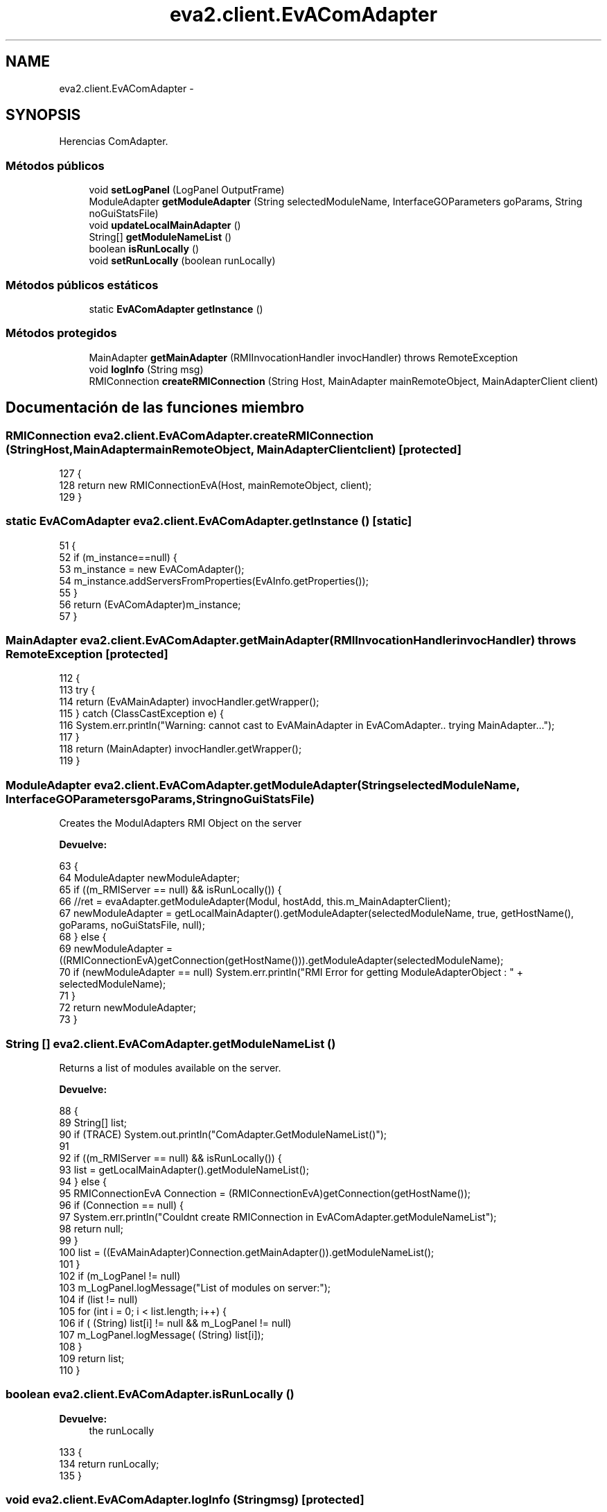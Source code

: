 .TH "eva2.client.EvAComAdapter" 3 "Domingo, 24 de Noviembre de 2013" "EvaProyectDoc" \" -*- nroff -*-
.ad l
.nh
.SH NAME
eva2.client.EvAComAdapter \- 
.SH SYNOPSIS
.br
.PP
.PP
Herencias ComAdapter\&.
.SS "Métodos públicos"

.in +1c
.ti -1c
.RI "void \fBsetLogPanel\fP (LogPanel OutputFrame)"
.br
.ti -1c
.RI "ModuleAdapter \fBgetModuleAdapter\fP (String selectedModuleName, InterfaceGOParameters goParams, String noGuiStatsFile)"
.br
.ti -1c
.RI "void \fBupdateLocalMainAdapter\fP ()"
.br
.ti -1c
.RI "String[] \fBgetModuleNameList\fP ()"
.br
.ti -1c
.RI "boolean \fBisRunLocally\fP ()"
.br
.ti -1c
.RI "void \fBsetRunLocally\fP (boolean runLocally)"
.br
.in -1c
.SS "Métodos públicos estáticos"

.in +1c
.ti -1c
.RI "static \fBEvAComAdapter\fP \fBgetInstance\fP ()"
.br
.in -1c
.SS "Métodos protegidos"

.in +1c
.ti -1c
.RI "MainAdapter \fBgetMainAdapter\fP (RMIInvocationHandler invocHandler)  throws RemoteException "
.br
.ti -1c
.RI "void \fBlogInfo\fP (String msg)"
.br
.ti -1c
.RI "RMIConnection \fBcreateRMIConnection\fP (String Host, MainAdapter mainRemoteObject, MainAdapterClient client)"
.br
.in -1c
.SH "Documentación de las funciones miembro"
.PP 
.SS "RMIConnection eva2\&.client\&.EvAComAdapter\&.createRMIConnection (StringHost, MainAdaptermainRemoteObject, MainAdapterClientclient)\fC [protected]\fP"

.PP
.nf
127                                                                                                                      { 
128         return new RMIConnectionEvA(Host, mainRemoteObject, client);
129     }
.fi
.SS "static \fBEvAComAdapter\fP eva2\&.client\&.EvAComAdapter\&.getInstance ()\fC [static]\fP"

.PP
.nf
51                                               {
52         if (m_instance==null) {
53             m_instance = new EvAComAdapter();
54             m_instance\&.addServersFromProperties(EvAInfo\&.getProperties());
55         }
56         return (EvAComAdapter)m_instance;
57     }
.fi
.SS "MainAdapter eva2\&.client\&.EvAComAdapter\&.getMainAdapter (RMIInvocationHandlerinvocHandler) throws RemoteException\fC [protected]\fP"

.PP
.nf
112                                                                                                    {
113         try {
114             return (EvAMainAdapter) invocHandler\&.getWrapper();
115         } catch (ClassCastException e) {
116             System\&.err\&.println("Warning: cannot cast to EvAMainAdapter in EvAComAdapter\&.\&. trying MainAdapter\&.\&.\&.");
117         }
118         return (MainAdapter) invocHandler\&.getWrapper();
119     }
.fi
.SS "ModuleAdapter eva2\&.client\&.EvAComAdapter\&.getModuleAdapter (StringselectedModuleName, InterfaceGOParametersgoParams, StringnoGuiStatsFile)"
Creates the ModulAdapters RMI Object on the server 
.PP
\fBDevuelve:\fP
.RS 4

.RE
.PP

.PP
.nf
63                                                                                                                             {
64         ModuleAdapter newModuleAdapter;
65         if ((m_RMIServer == null) && isRunLocally()) {
66             //ret = evaAdapter\&.getModuleAdapter(Modul, hostAdd, this\&.m_MainAdapterClient);
67             newModuleAdapter = getLocalMainAdapter()\&.getModuleAdapter(selectedModuleName, true, getHostName(), goParams, noGuiStatsFile, null);
68         } else {
69             newModuleAdapter = ((RMIConnectionEvA)getConnection(getHostName()))\&.getModuleAdapter(selectedModuleName);
70             if (newModuleAdapter == null) System\&.err\&.println("RMI Error for getting ModuleAdapterObject : " + selectedModuleName);
71         }
72         return newModuleAdapter;
73     }
.fi
.SS "String [] eva2\&.client\&.EvAComAdapter\&.getModuleNameList ()"
Returns a list of modules available on the server\&. 
.PP
\fBDevuelve:\fP
.RS 4

.RE
.PP

.PP
.nf
88                                         {
89         String[] list;
90         if (TRACE) System\&.out\&.println("ComAdapter\&.GetModuleNameList()");
91         
92         if ((m_RMIServer == null) && isRunLocally()) {
93             list = getLocalMainAdapter()\&.getModuleNameList();
94         } else { 
95             RMIConnectionEvA Connection = (RMIConnectionEvA)getConnection(getHostName());
96             if (Connection == null) {
97                 System\&.err\&.println("Couldnt create RMIConnection in EvAComAdapter\&.getModuleNameList");
98                 return null;
99             }
100             list = ((EvAMainAdapter)Connection\&.getMainAdapter())\&.getModuleNameList();
101         }
102         if (m_LogPanel != null)
103             m_LogPanel\&.logMessage("List of modules on server:");
104         if (list != null)
105             for (int i = 0; i < list\&.length; i++) {
106                 if ( (String) list[i] != null && m_LogPanel != null)
107                     m_LogPanel\&.logMessage( (String) list[i]);
108             }
109         return list;
110     }
.fi
.SS "boolean eva2\&.client\&.EvAComAdapter\&.isRunLocally ()"

.PP
\fBDevuelve:\fP
.RS 4
the runLocally 
.RE
.PP

.PP
.nf
133                                   {
134         return runLocally;
135     }
.fi
.SS "void eva2\&.client\&.EvAComAdapter\&.logInfo (Stringmsg)\fC [protected]\fP"

.PP
.nf
121                                        {
122         if (m_LogPanel != null) {
123             m_LogPanel\&.logMessage(msg);
124         } else super\&.logInfo(msg);
125     }
.fi
.SS "void eva2\&.client\&.EvAComAdapter\&.setLogPanel (LogPanelOutputFrame)"

.PP
.nf
45                                                   {
46         m_LogPanel = OutputFrame;
47     }
.fi
.SS "void eva2\&.client\&.EvAComAdapter\&.setRunLocally (booleanrunLocally)"

.PP
\fBParámetros:\fP
.RS 4
\fIrunLocally\fP the runLocally to set 
.RE
.PP

.PP
.nf
139                                                   {
140         this\&.runLocally = runLocally;
141     }
.fi
.SS "void eva2\&.client\&.EvAComAdapter\&.updateLocalMainAdapter ()"

.PP
.nf
75                                          {
76         localMainAdapter = new EvAMainAdapterImpl();
77     }
.fi


.SH "Autor"
.PP 
Generado automáticamente por Doxygen para EvaProyectDoc del código fuente\&.
